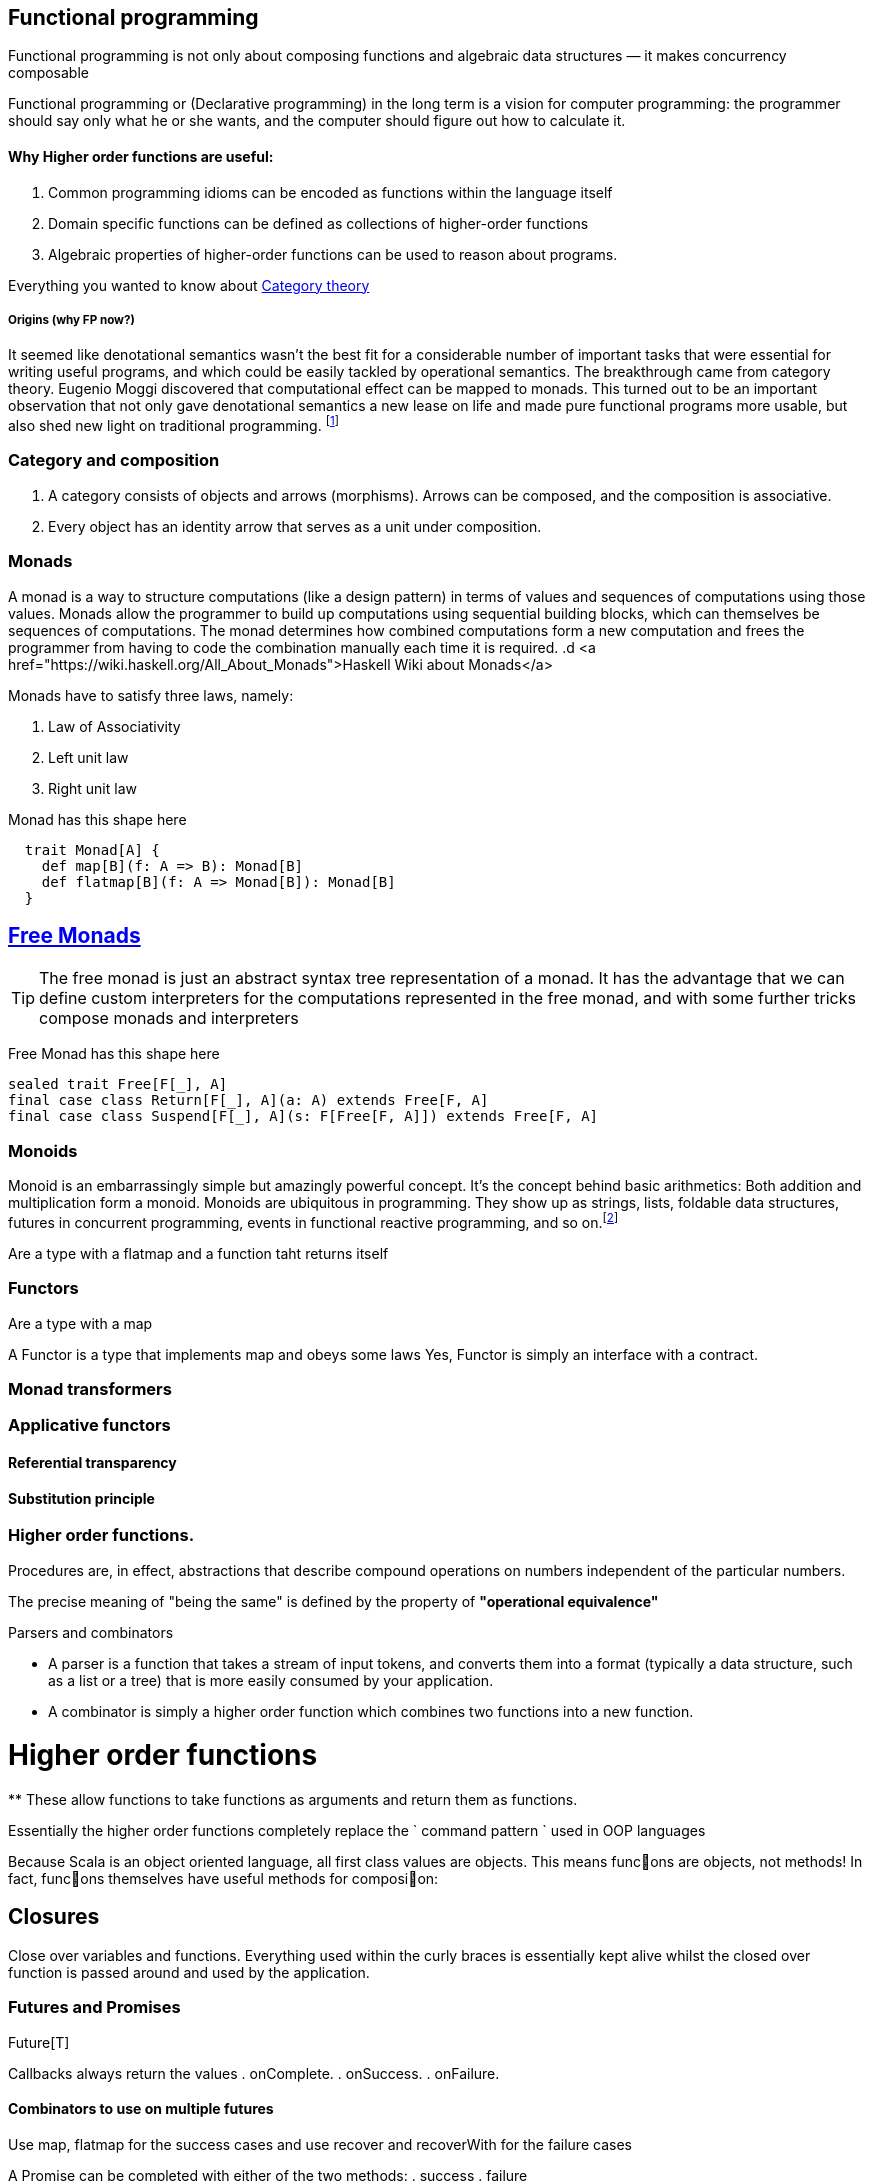 == Functional programming

Functional programming is not only about composing functions and algebraic data structures — it makes concurrency composable

Functional programming or (Declarative programming) in the long term is a vision for computer
programming: the programmer should say only what he or she wants, and the computer
should figure out how to calculate it.

==== Why Higher order functions are useful:

. Common programming idioms can be encoded as functions within the language itself
. Domain specific functions can be defined as collections of higher-order functions
. Algebraic properties of higher-order functions can be used to reason about programs.

Everything you wanted to know about http://bartoszmilewski.com/2014/10/28/category-theory-for-programmers-the-preface/[Category theory]

===== Origins (why FP now?)

It seemed like denotational semantics wasn’t the best fit for a considerable number of important tasks
that were essential for writing useful programs, and which could be easily tackled by operational semantics.
The breakthrough came from category theory. Eugenio Moggi discovered that computational effect can be mapped to monads.
This turned out to be an important observation that not only gave denotational semantics a new lease on life and
made pure functional programs more usable, but also shed new light on traditional programming.
footnote:[http://bartoszmilewski.com/2014/11/24/types-and-functions]

=== Category and composition

. A category consists of objects and arrows (morphisms). Arrows can be composed, and the composition is associative.
. Every object has an identity arrow that serves as a unit under composition.

=== Monads
A monad is a way to structure computations (like a design pattern) in terms of values and sequences of computations using those values.
Monads allow the programmer to build up computations using sequential building blocks, which can themselves be
sequences of computations. The monad determines how combined computations form a new computation and frees
the programmer from having to code the combination manually each time it is required.
.d
<a href="https://wiki.haskell.org/All_About_Monads">Haskell Wiki about Monads</a>


Monads have to satisfy three laws, namely:

1. Law of Associativity
2. Left unit law
3. Right unit law

Monad has this shape here

[source,scala]
----
  trait Monad[A] {
    def map[B](f: A => B): Monad[B]
    def flatmap[B](f: A => Monad[B]): Monad[B]
  }
----

== http://underscore.io/blog/posts/2015/04/23/deriving-the-free-monad.html[Free Monads]


TIP: The free monad is just an abstract syntax tree representation of a monad. It has the advantage that we can
define custom interpreters for the computations represented in the free monad, and with some further tricks compose monads and interpreters

Free Monad has this shape here
[source,scala]
----
sealed trait Free[F[_], A]
final case class Return[F[_], A](a: A) extends Free[F, A]
final case class Suspend[F[_], A](s: F[Free[F, A]]) extends Free[F, A]
----
=== Monoids
Monoid is an embarrassingly simple but amazingly powerful concept. It’s the concept behind basic
arithmetics: Both addition and multiplication form a monoid. Monoids are ubiquitous in programming.
They show up as strings, lists, foldable data structures, futures in concurrent programming, events
in functional reactive programming, and so on.footnote:[http://bartoszmilewski.com/2014/12/05/categories-great-and-small/]

Are a type with a flatmap and a function taht returns itself

=== Functors

Are a type with a map

A Functor is a type that implements map and obeys some laws
Yes, Functor is simply an interface with a contract.

=== Monad transformers

=== Applicative functors

==== Referential transparency

==== Substitution principle

=== Higher order functions.

Procedures are, in effect, abstractions that describe compound operations on numbers independent of the particular numbers.

****
The precise meaning of "being the same" is defined by the property of *"operational equivalence"*
****

.Parsers and combinators
* A parser is a function that takes a stream of input tokens, and converts them into a format (typically a data structure,
such as a list or a tree) that is more easily consumed by your application.
* A combinator is simply a higher order function which combines two functions into a new function.

= Higher order functions
**
These allow functions to take functions as arguments and return them as functions.

Essentially the higher order functions completely replace the ` command pattern ` used in OOP languages

[blockquote]
Because Scala is an object oriented language, all first class values are objects. This means func􀦞ons are objects, not
methods! In fact, func􀦞ons themselves have useful methods for composi􀦞on:

== Closures
Close over variables and functions. Everything used within the curly braces is essentially
kept alive whilst the closed over function is passed around and used by the application.

=== Futures and Promises

Future[T]

Callbacks always return the values
. onComplete.
. onSuccess.
. onFailure.

==== Combinators to use on multiple futures
Use map, flatmap for the success cases and use recover and recoverWith for the failure cases

A Promise can be completed with either of the two methods:
. success
. failure

Check out the cheat sheet https://gist.github.com/cb372/b1bad150e0c412fb7364[Category Theory Jargon]


Everything you wanted to know about http://bartoszmilewski.com/2014/10/28/category-theory-for-programmers-the-preface/[Category theory]

=== Procedural concept
Procedures have two important properties: they are values and they have a contextual environment.
The combination of these two properties leads to very powerful programming techniques.
In fact, we can say that the whole layered construction of data abstractions that gives today's
programming systems so much power is based on procedures with these two properties!
So the procedure concept, as defined here, is one of the most important concepts in all of computer programming.


=== Back to basics - laws

// associative
add(add(x, y), z) == add(x, add(y, z));

// commutative
add(x, y) == add(y, x);

// identity
add(x, 0) == x;

// distributive
multiply(x, add(y,z)) == add(multiply(x, y), multiply(x, z));
